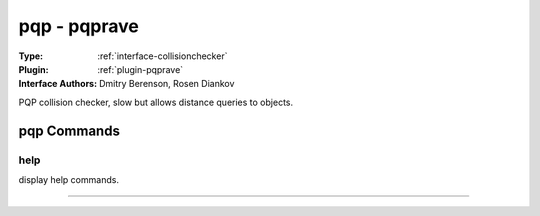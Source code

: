 .. _collisionchecker-pqp:

pqp - pqprave
-------------

:Type: :ref:`interface-collisionchecker`

:Plugin: :ref:`plugin-pqprave`

:Interface Authors: Dmitry Berenson, Rosen Diankov

PQP collision checker, slow but allows distance queries to objects.


pqp Commands
============


.. _collisionchecker-pqp-help:


help
~~~~

display help commands.

~~~~

